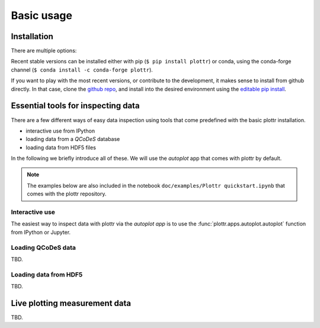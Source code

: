 Basic usage
===========

Installation
------------

There are multiple options:

Recent stable versions can be installed either with pip (``$ pip install plottr``)
or conda, using the conda-forge channel (``$ conda install -c conda-forge plottr``).

If you want to play with the most recent versions, or contribute to the development,
it makes sense to install from github directly.
In that case, clone the `github repo <https://github.com/toolsforexperiments/plottr>`_,
and install into the desired environment using the
`editable pip install <https://pip.pypa.io/en/stable/cli/pip_install/#cmdoption-e>`_.

.. _essential tools:

Essential tools for inspecting data
-----------------------------------

There are a few different ways of easy data inspection using tools that come
predefined with the basic plottr installation.

- interactive use from IPython
- loading data from a `QCoDeS` database
- loading data from HDF5 files

In the following we briefly introduce all of these.
We will use the `autoplot` app that comes with plottr by default.

.. note::
    The examples below are also included in the notebook ``doc/examples/Plottr quickstart.ipynb``
    that comes with the plottr repository.


Interactive use
^^^^^^^^^^^^^^^

The easiest way to inspect data with plottr via the `autoplot app` is to use
the :func:`plottr.apps.autoplot.autoplot` function from IPython or Jupyter.


Loading QCoDeS data
^^^^^^^^^^^^^^^^^^^

TBD.

Loading data from HDF5
^^^^^^^^^^^^^^^^^^^^^^

TBD.

Live plotting measurement data
------------------------------

TBD.








